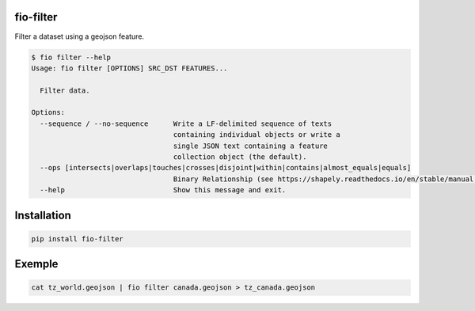 fio-filter
==========

Filter a dataset using a geojson feature.

.. code-block::

    $ fio filter --help
    Usage: fio filter [OPTIONS] SRC_DST FEATURES...

      Filter data.

    Options:
      --sequence / --no-sequence      Write a LF-delimited sequence of texts
                                      containing individual objects or write a
                                      single JSON text containing a feature
                                      collection object (the default).
      --ops [intersects|overlaps|touches|crosses|disjoint|within|contains|almost_equals|equals]
                                      Binary Relationship (see https://shapely.readthedocs.io/en/stable/manual.html#predicates-and-relationships)
      --help                          Show this message and exit.

Installation
============

.. code-block::

    pip install fio-filter


Exemple
=======

.. code-block::

    cat tz_world.geojson | fio filter canada.geojson > tz_canada.geojson
